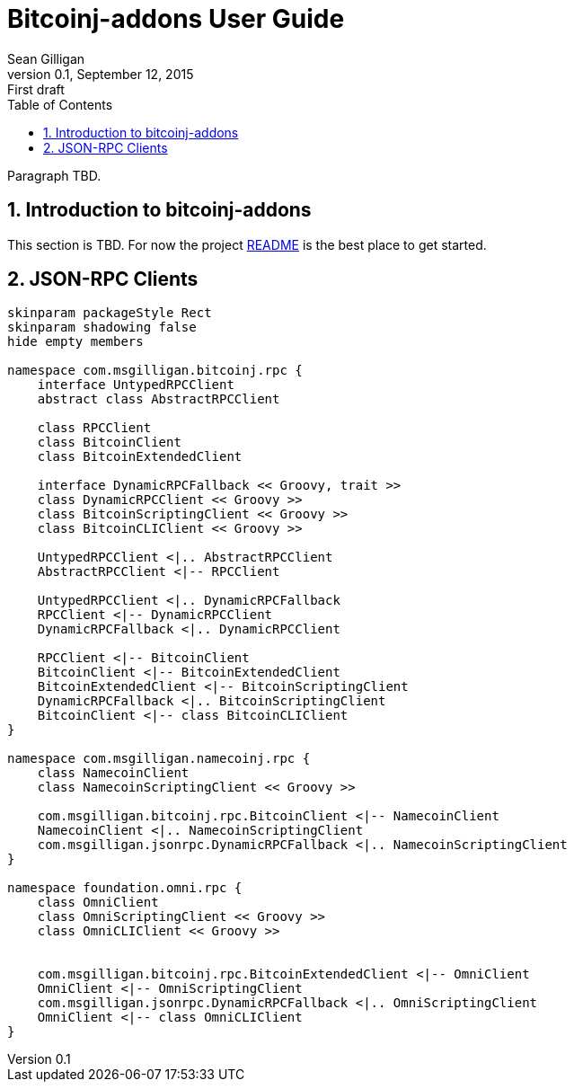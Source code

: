 = Bitcoinj-addons User Guide
Sean Gilligan
v0.1, September 12, 2015: First draft
:numbered:
:toc:
:toclevels: 3
:linkattrs:
:imagesdir: images

Paragraph TBD.

== Introduction to bitcoinj-addons

This section is TBD. For now the project https://github.com/msgilligan/bitcoinj-addons/blob/master/README.adoc[README] is the best place to get started.

== JSON-RPC Clients

[plantuml, diagram-classes, svg]
....
skinparam packageStyle Rect
skinparam shadowing false
hide empty members

namespace com.msgilligan.bitcoinj.rpc {
    interface UntypedRPCClient
    abstract class AbstractRPCClient

    class RPCClient
    class BitcoinClient
    class BitcoinExtendedClient

    interface DynamicRPCFallback << Groovy, trait >>
    class DynamicRPCClient << Groovy >>
    class BitcoinScriptingClient << Groovy >>
    class BitcoinCLIClient << Groovy >>

    UntypedRPCClient <|.. AbstractRPCClient
    AbstractRPCClient <|-- RPCClient

    UntypedRPCClient <|.. DynamicRPCFallback
    RPCClient <|-- DynamicRPCClient
    DynamicRPCFallback <|.. DynamicRPCClient

    RPCClient <|-- BitcoinClient
    BitcoinClient <|-- BitcoinExtendedClient
    BitcoinExtendedClient <|-- BitcoinScriptingClient
    DynamicRPCFallback <|.. BitcoinScriptingClient
    BitcoinClient <|-- class BitcoinCLIClient
}

namespace com.msgilligan.namecoinj.rpc {
    class NamecoinClient
    class NamecoinScriptingClient << Groovy >>

    com.msgilligan.bitcoinj.rpc.BitcoinClient <|-- NamecoinClient
    NamecoinClient <|.. NamecoinScriptingClient
    com.msgilligan.jsonrpc.DynamicRPCFallback <|.. NamecoinScriptingClient
}

namespace foundation.omni.rpc {
    class OmniClient
    class OmniScriptingClient << Groovy >>
    class OmniCLIClient << Groovy >>


    com.msgilligan.bitcoinj.rpc.BitcoinExtendedClient <|-- OmniClient
    OmniClient <|-- OmniScriptingClient
    com.msgilligan.jsonrpc.DynamicRPCFallback <|.. OmniScriptingClient
    OmniClient <|-- class OmniCLIClient
}


....



